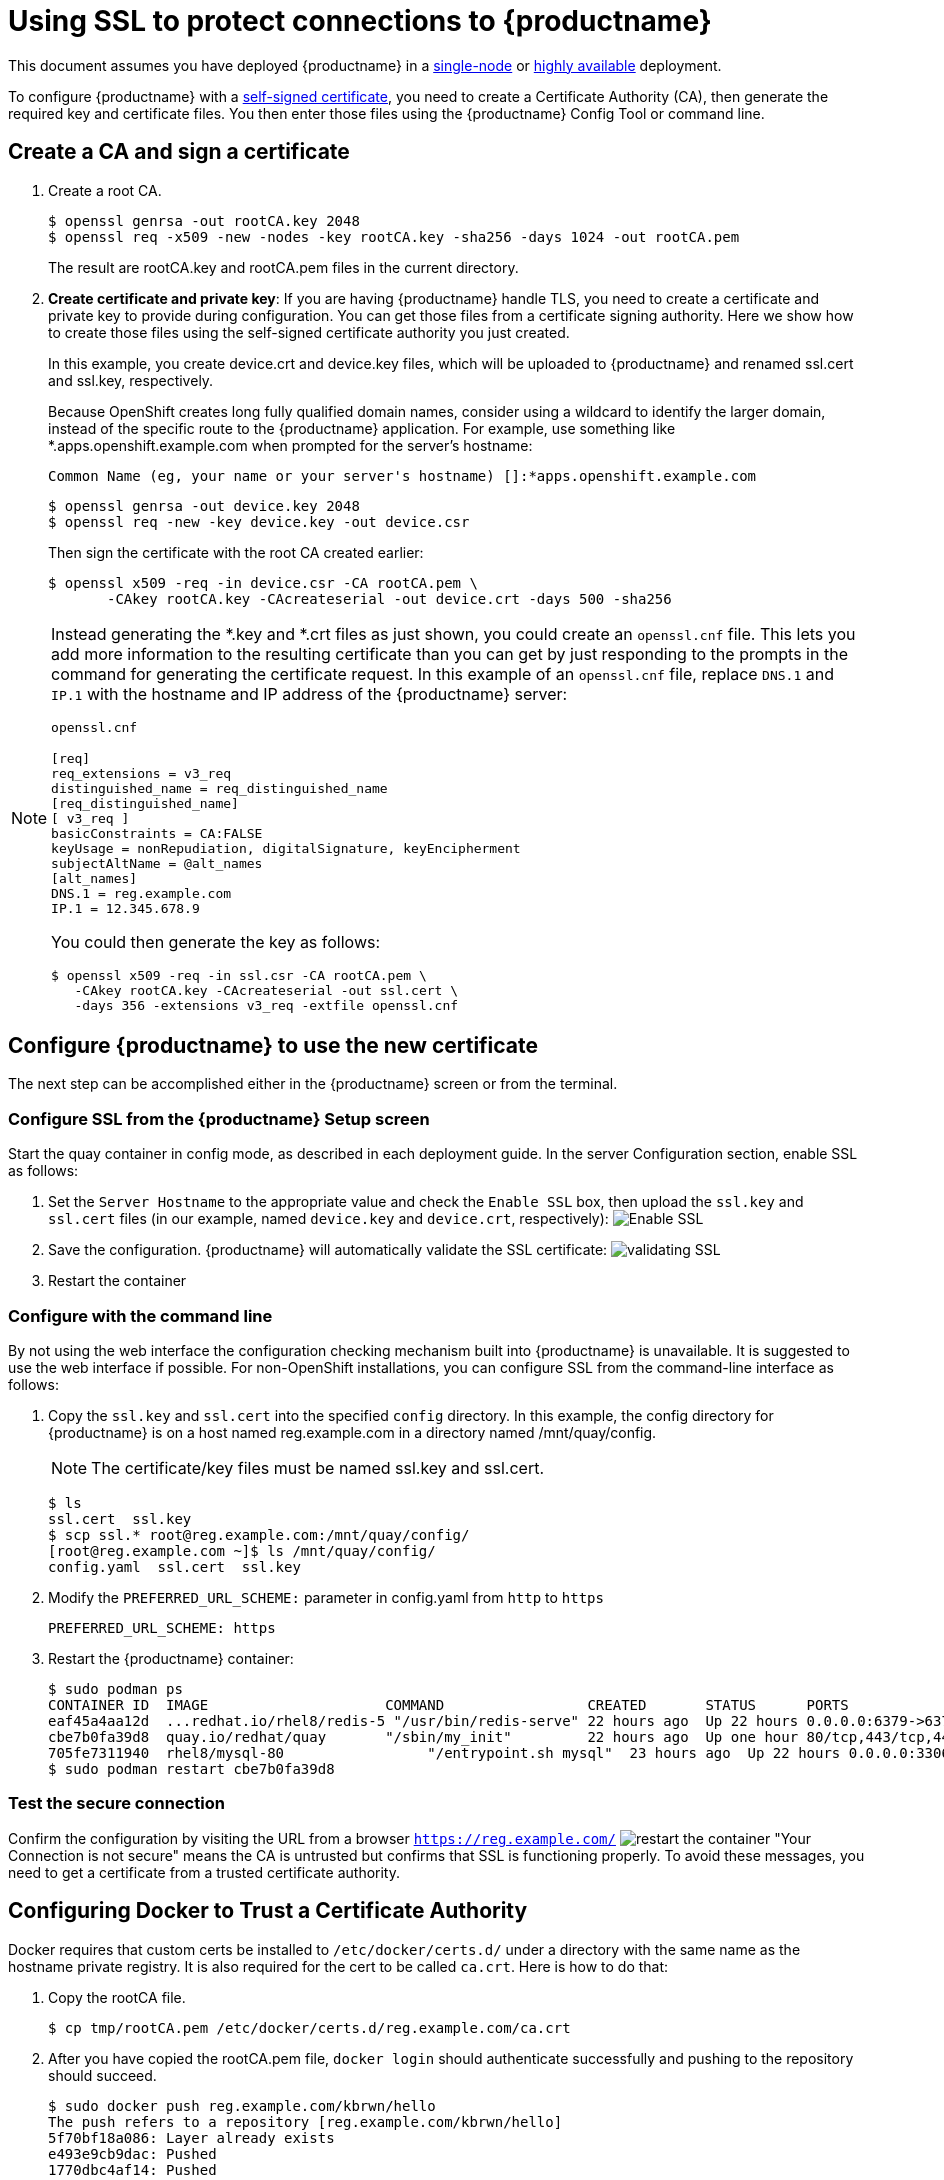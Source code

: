 [[using-ssl-to-protect-quay]]
= Using SSL to protect connections to {productname}

This document assumes you have deployed {productname} in a link:https://access.redhat.com/documentation/en-us/red_hat_quay/{producty}/html-single/getting_started_with_red_hat_quay/[single-node] or link:https://access.redhat.com/documentation/en-us/red_hat_quay/{producty}/html-single/deploy_red_hat_quay_-_high_availability[highly available] deployment.

To configure {productname} with a
https://en.wikipedia.org/wiki/Self-signed_certificate[self-signed
certificate], you need to create a Certificate Authority (CA), then generate the required key and certificate files. You then enter those files using the {productname} Config Tool or command line.

[[create-a-ca-and-sign-a-certificate]]
== Create a CA and sign a certificate

. Create a root CA.
+
```
$ openssl genrsa -out rootCA.key 2048
$ openssl req -x509 -new -nodes -key rootCA.key -sha256 -days 1024 -out rootCA.pem
```
+
The result are rootCA.key and rootCA.pem files in the current directory.

. **Create certificate and private key**:
If you are having {productname} handle TLS, you need to create a certificate
and private key to provide during configuration. You can get those files
from a certificate signing authority. Here we show how to create those
files using the self-signed certificate authority you just created.
+
In this example, you create device.crt and device.key files, which
will be uploaded to {productname} and renamed ssl.cert and ssl.key, respectively.
+
Because OpenShift creates long fully qualified domain names, consider using a wildcard to
identify the larger domain, instead of the specific route to the {productname} application.
For example, use something like *.apps.openshift.example.com when prompted for the server's hostname:
+
```
Common Name (eg, your name or your server's hostname) []:*apps.openshift.example.com
```

+
```
$ openssl genrsa -out device.key 2048
$ openssl req -new -key device.key -out device.csr
```
+
Then sign the certificate with the root CA created earlier:
+
```
$ openssl x509 -req -in device.csr -CA rootCA.pem \
       -CAkey rootCA.key -CAcreateserial -out device.crt -days 500 -sha256
```

[NOTE]
====
Instead generating the *.key and *.crt files as just shown,
you could create an `openssl.cnf` file. This lets you add more information
to the resulting certificate than you can get by just responding to the prompts
in the command for generating the certificate request. In this example of an
`openssl.cnf` file, replace `DNS.1` and `IP.1` with the hostname and IP
address of the {productname} server:

`openssl.cnf`

```
[req]
req_extensions = v3_req
distinguished_name = req_distinguished_name
[req_distinguished_name]
[ v3_req ]
basicConstraints = CA:FALSE
keyUsage = nonRepudiation, digitalSignature, keyEncipherment
subjectAltName = @alt_names
[alt_names]
DNS.1 = reg.example.com
IP.1 = 12.345.678.9
```
You could then generate the key as follows:
```
$ openssl x509 -req -in ssl.csr -CA rootCA.pem \
   -CAkey rootCA.key -CAcreateserial -out ssl.cert \
   -days 356 -extensions v3_req -extfile openssl.cnf
```
====

[[configuring-quay-to-use-the-new-certificate]]
== Configure {productname} to use the new certificate

The next step can be accomplished either in the {productname} screen or from the terminal.

[[configure-with-superuser-gui-in-quay]]
=== Configure SSL from the {productname} Setup screen
Start the quay container in config mode, as described
in each deployment guide. In the server
Configuration section, enable SSL as follows:

. Set the `Server Hostname` to the appropriate value and check the
`Enable SSL` box, then upload the `ssl.key` and `ssl.cert` files
(in our example, named `device.key` and `device.crt`, respectively):
image:ssl-config.png[Enable SSL]
. Save the configuration. {productname} will automatically validate the SSL
certificate:
image:save-configuration.png[validating SSL]
. Restart the container

[[to-configure-with-the-command-line]]
=== Configure with the command line

By not using the web interface the configuration checking mechanism
built into {productname} is unavailable. It is suggested to use the web interface
if possible. For non-OpenShift installations, you
can configure SSL from the command-line interface
as follows:

. Copy the `ssl.key` and `ssl.cert` into the specified `config` directory.
In this example, the config directory for {productname} is on a host named reg.example.com in a directory
named /mnt/quay/config.
+
[NOTE]
====
The certificate/key files must be named ssl.key and ssl.cert.
====
+
```
$ ls
ssl.cert  ssl.key
$ scp ssl.* root@reg.example.com:/mnt/quay/config/
[root@reg.example.com ~]$ ls /mnt/quay/config/
config.yaml  ssl.cert  ssl.key
```

. Modify the `PREFERRED_URL_SCHEME:` parameter in config.yaml from `http`
to `https`
+
```
PREFERRED_URL_SCHEME: https
```

. Restart the {productname} container:
+
```
$ sudo podman ps
CONTAINER ID  IMAGE                     COMMAND                 CREATED       STATUS      PORTS                   NAMES
eaf45a4aa12d  ...redhat.io/rhel8/redis-5 "/usr/bin/redis-serve" 22 hours ago  Up 22 hours 0.0.0.0:6379->6379/tcp  dreamy...
cbe7b0fa39d8  quay.io/redhat/quay       "/sbin/my_init"         22 hours ago  Up one hour 80/tcp,443/tcp,443/tcp  ferv...
705fe7311940  rhel8/mysql-80                 "/entrypoint.sh mysql"  23 hours ago  Up 22 hours 0.0.0.0:3306->3306/tcp  mysql
$ sudo podman restart cbe7b0fa39d8
```

[[test-the-secure-connection]]
=== Test the secure connection


Confirm the configuration by visiting the URL from a browser
`https://reg.example.com/`
image:https-browser.png[restart the container]
"Your Connection is not secure" means the CA is untrusted but confirms
that SSL is functioning properly.
To avoid these messages, you need to get a certificate from a trusted certificate authority.

[[configuring-docker-to-trust-a-certificate-authority]]
== Configuring Docker to Trust a Certificate Authority

Docker requires that custom certs be installed to `/etc/docker/certs.d/`
under a directory with the same name as the hostname private registry.
It is also required for the cert to be called `ca.crt`. Here is how to do that:

. Copy the rootCA file.
+
```
$ cp tmp/rootCA.pem /etc/docker/certs.d/reg.example.com/ca.crt
```
. After you have copied the rootCA.pem file, `docker login` should authenticate
successfully and pushing to the repository should succeed.
+
```
$ sudo docker push reg.example.com/kbrwn/hello
The push refers to a repository [reg.example.com/kbrwn/hello]
5f70bf18a086: Layer already exists
e493e9cb9dac: Pushed
1770dbc4af14: Pushed
a7bb4eb71da7: Pushed
9fad7adcbd46: Pushed
2cec07a74a9f: Pushed
f342e0a3e445: Pushed
b12f995330bb: Pushed
2016366cdd69: Pushed
a930437ab3a5: Pushed
15eb0f73cd14: Pushed
latest: digest: sha256:c24be6d92b0a4e2bb8a8cc7c9bd044278d6abdf31534729b1660a485b1cd315c size: 7864
```
